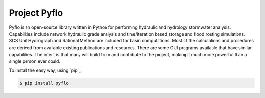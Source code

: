 Project Pyflo
=============

Pyflo is an open-source library written in Python for performing
hydraulic and hydrology stormwater analysis. Capabilities include
network hydraulic grade analysis and time/iteration based storage and flood
routing simulations. SCS Unit Hydrograph and Rational Method are included
for basin computations. Most of the calculations and procedures are
derived from available existing publications and resources. There are
some GUI programs available that have similar capabilities. The intent is
that many will build from and contribute to the project, making it much
more powerful than a single person ever could.

To install the easy way, using `pip`_:

.. code-block:: bash

    $ pip install pyflo
